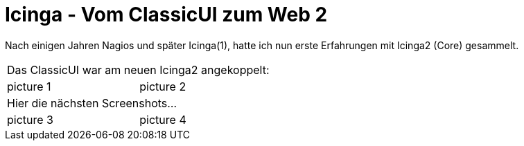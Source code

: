 = Icinga - Vom ClassicUI zum Web 2
:published_at: 2016-05-13
:hp-tags: monitoring, icinga2
:linkattrs:
:toc: macro
:toc-title: Inhalt

toc::[]

Nach einigen Jahren Nagios und später Icinga(1), hatte ich nun erste Erfahrungen mit Icinga2 (Core) gesammelt.


[cols="<,>"]
|===

2+| Das ClassicUI war am neuen Icinga2 angekoppelt:

| picture 1
| picture 2

2+| Hier die nächsten Screenshots...

| picture 3
| picture 4

|===

